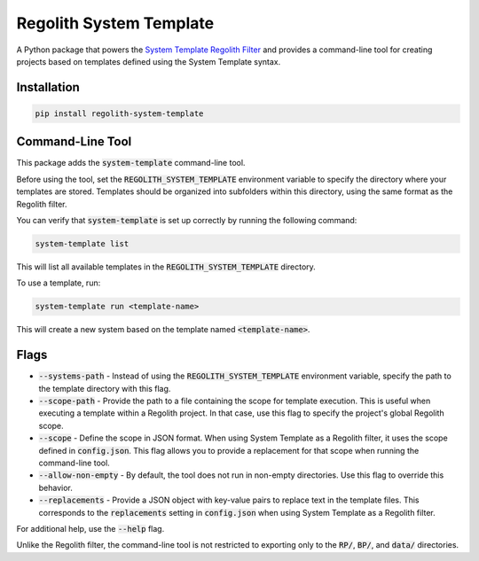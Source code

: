 Regolith System Template
========================

A Python package that powers the `System Template Regolith Filter <https://system-template-docs.readthedocs.io/en/stable/>`_ and provides a command-line tool for creating projects based on templates defined using the System Template syntax.

Installation
-------------

.. code-block:: bash

   pip install regolith-system-template

Command-Line Tool
-----------------

This package adds the :code:`system-template` command-line tool.

Before using the tool, set the :code:`REGOLITH_SYSTEM_TEMPLATE` environment variable to specify the directory where your templates are stored. Templates should be organized into subfolders within this directory, using the same format as the Regolith filter.

You can verify that :code:`system-template` is set up correctly by running the following command:

.. code-block:: bash

   system-template list

This will list all available templates in the :code:`REGOLITH_SYSTEM_TEMPLATE` directory.

To use a template, run:

.. code-block:: bash

   system-template run <template-name>

This will create a new system based on the template named :code:`<template-name>`.

Flags
-----

- :code:`--systems-path` - Instead of using the :code:`REGOLITH_SYSTEM_TEMPLATE` environment variable, specify the path to the template directory with this flag.
- :code:`--scope-path` - Provide the path to a file containing the scope for template execution. This is useful when executing a template within a Regolith project. In that case, use this flag to specify the project's global Regolith scope.
- :code:`--scope` - Define the scope in JSON format. When using System Template as a Regolith filter, it uses the scope defined in :code:`config.json`. This flag allows you to provide a replacement for that scope when running the command-line tool.
- :code:`--allow-non-empty` - By default, the tool does not run in non-empty directories. Use this flag to override this behavior.
- :code:`--replacements` - Provide a JSON object with key-value pairs to replace text in the template files. This corresponds to the :code:`replacements` setting in :code:`config.json` when using System Template as a Regolith filter.

For additional help, use the :code:`--help` flag.

Unlike the Regolith filter, the command-line tool is not restricted to exporting only to the :code:`RP/`, :code:`BP/`, and :code:`data/` directories.
